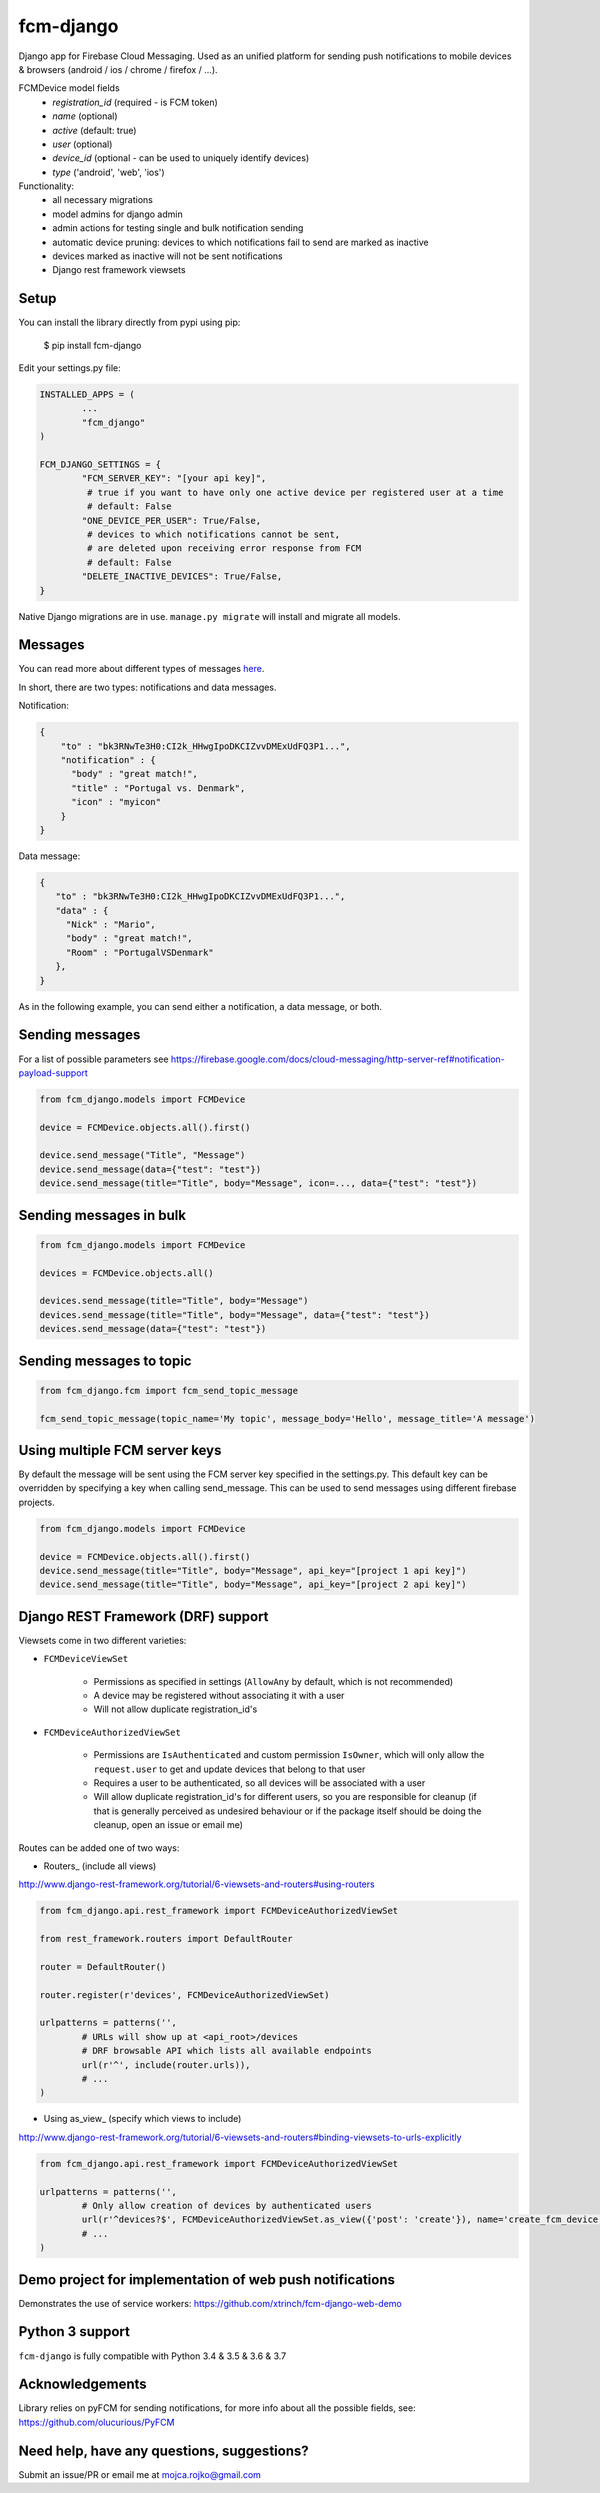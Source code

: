 fcm-django
=========================


.. image:: https://badge.fury.io/py/fcm-django.svg 
	:target: https://badge.fury.io/py/fcm-django 
.. image:: https://en.cryptobadges.io/badge/small/3GHRdxw64kYKbG2RXZNtKveMPpSzMy7CLR 
	:target: https://en.cryptobadges.io/donate/3GHRdxw64kYKbG2RXZNtKveMPpSzMy7CLR


Django app for Firebase Cloud Messaging. Used as an unified platform for sending push notifications to mobile devices & browsers (android / ios / chrome / firefox / ...).

FCMDevice model fields
 - *registration_id* (required - is FCM token)
 - *name* (optional)
 - *active* (default: true)
 - *user* (optional)
 - *device_id* (optional - can be used to uniquely identify devices)
 - *type* ('android', 'web', 'ios')

Functionality:
 - all necessary migrations
 - model admins for django admin
 - admin actions for testing single and bulk notification sending
 - automatic device pruning: devices to which notifications fail to send are marked as inactive
 - devices marked as inactive will not be sent notifications
 - Django rest framework viewsets

Setup
-----
You can install the library directly from pypi using pip:

	$ pip install fcm-django


Edit your settings.py file:

.. code-block:: python

	INSTALLED_APPS = (
		...
		"fcm_django"
	)

	FCM_DJANGO_SETTINGS = {
		"FCM_SERVER_KEY": "[your api key]",
		 # true if you want to have only one active device per registered user at a time
		 # default: False
		"ONE_DEVICE_PER_USER": True/False,
		 # devices to which notifications cannot be sent,
		 # are deleted upon receiving error response from FCM
		 # default: False
		"DELETE_INACTIVE_DEVICES": True/False,
	}

Native Django migrations are in use. ``manage.py migrate`` will install and migrate all models.

Messages
--------

You can read more about different types of messages here_.

.. _here: https://firebase.google.com/docs/cloud-messaging/concept-options

In short, there are two types: notifications and data messages.

Notification:

.. code-block:: json

	{
	    "to" : "bk3RNwTe3H0:CI2k_HHwgIpoDKCIZvvDMExUdFQ3P1...",
	    "notification" : {
	      "body" : "great match!",
	      "title" : "Portugal vs. Denmark",
	      "icon" : "myicon"
	    }
	}

Data message:

.. code-block:: json

	{
	   "to" : "bk3RNwTe3H0:CI2k_HHwgIpoDKCIZvvDMExUdFQ3P1...",
	   "data" : {
	     "Nick" : "Mario",
	     "body" : "great match!",
	     "Room" : "PortugalVSDenmark"
	   },
	}

As in the following example, you can send either a notification, a data message, or both.

Sending messages
----------------

For a list of possible parameters see https://firebase.google.com/docs/cloud-messaging/http-server-ref#notification-payload-support

.. code-block:: python

	from fcm_django.models import FCMDevice

	device = FCMDevice.objects.all().first()

	device.send_message("Title", "Message")
	device.send_message(data={"test": "test"})
	device.send_message(title="Title", body="Message", icon=..., data={"test": "test"})

Sending messages in bulk
------------------------

.. code-block:: python

	from fcm_django.models import FCMDevice

	devices = FCMDevice.objects.all()

	devices.send_message(title="Title", body="Message")
	devices.send_message(title="Title", body="Message", data={"test": "test"})
	devices.send_message(data={"test": "test"})

Sending messages to topic
-------------------------

.. code-block:: python

	from fcm_django.fcm import fcm_send_topic_message

	fcm_send_topic_message(topic_name='My topic', message_body='Hello', message_title='A message')


Using multiple FCM server keys
------------------------------

By default the message will be sent using the FCM server key specified in the settings.py. This default key can be overridden by specifying a key when calling send_message. This can be used to send messages using different firebase projects.

.. code-block:: python

    from fcm_django.models import FCMDevice

    device = FCMDevice.objects.all().first()
    device.send_message(title="Title", body="Message", api_key="[project 1 api key]")
    device.send_message(title="Title", body="Message", api_key="[project 2 api key]")

Django REST Framework (DRF) support
-----------------------------------
Viewsets come in two different varieties:

- ``FCMDeviceViewSet``

	- Permissions as specified in settings (``AllowAny`` by default, which is not recommended)
	- A device may be registered without associating it with a user
	- Will not allow duplicate registration_id's

- ``FCMDeviceAuthorizedViewSet``

	- Permissions are ``IsAuthenticated`` and custom permission ``IsOwner``, which will only allow the ``request.user`` to get and update devices that belong to that user
	- Requires a user to be authenticated, so all devices will be associated with a user
	- Will allow duplicate registration_id's for different users, so you are responsible for cleanup (if that is generally perceived as undesired behaviour or if the package itself should be doing the cleanup, open an issue or email me)

Routes can be added one of two ways:

- Routers_ (include all views)

http://www.django-rest-framework.org/tutorial/6-viewsets-and-routers#using-routers

.. code-block:: python

	from fcm_django.api.rest_framework import FCMDeviceAuthorizedViewSet

	from rest_framework.routers import DefaultRouter

	router = DefaultRouter()

	router.register(r'devices', FCMDeviceAuthorizedViewSet)

	urlpatterns = patterns('',
		# URLs will show up at <api_root>/devices
		# DRF browsable API which lists all available endpoints
		url(r'^', include(router.urls)),
		# ...
	)

- Using as_view_ (specify which views to include)

http://www.django-rest-framework.org/tutorial/6-viewsets-and-routers#binding-viewsets-to-urls-explicitly

.. code-block:: python

	from fcm_django.api.rest_framework import FCMDeviceAuthorizedViewSet

	urlpatterns = patterns('',
		# Only allow creation of devices by authenticated users
		url(r'^devices?$', FCMDeviceAuthorizedViewSet.as_view({'post': 'create'}), name='create_fcm_device'),
		# ...
	)

Demo project for implementation of web push notifications
-------------------
Demonstrates the use of service workers:
https://github.com/xtrinch/fcm-django-web-demo


Python 3 support
----------------
``fcm-django`` is fully compatible with Python 3.4 & 3.5 & 3.6 & 3.7

Acknowledgements
----------------
Library relies on pyFCM for sending notifications, for more info about all the possible fields, see:
https://github.com/olucurious/PyFCM

Need help, have any questions, suggestions?
----------------
Submit an issue/PR or email me at mojca.rojko@gmail.com
